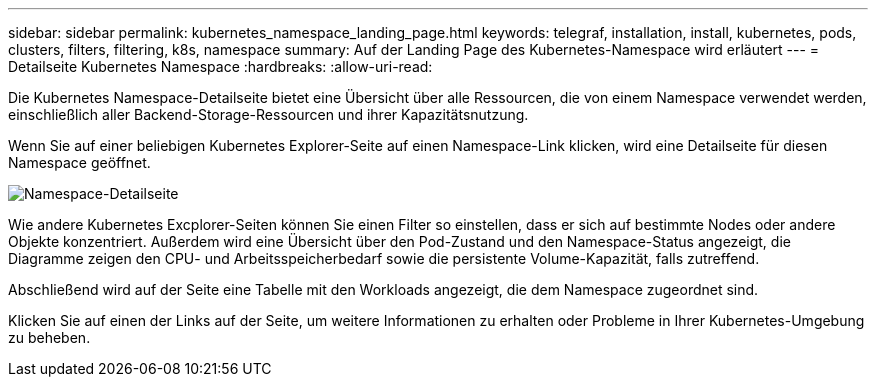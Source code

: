 ---
sidebar: sidebar 
permalink: kubernetes_namespace_landing_page.html 
keywords: telegraf, installation, install, kubernetes, pods, clusters, filters, filtering, k8s, namespace 
summary: Auf der Landing Page des Kubernetes-Namespace wird erläutert 
---
= Detailseite Kubernetes Namespace
:hardbreaks:
:allow-uri-read: 


[role="lead"]
Die Kubernetes Namespace-Detailseite bietet eine Übersicht über alle Ressourcen, die von einem Namespace verwendet werden, einschließlich aller Backend-Storage-Ressourcen und ihrer Kapazitätsnutzung.

Wenn Sie auf einer beliebigen Kubernetes Explorer-Seite auf einen Namespace-Link klicken, wird eine Detailseite für diesen Namespace geöffnet.

image:Kubernetes_Namespace_Detail_Example_2.png["Namespace-Detailseite"]

Wie andere Kubernetes Excplorer-Seiten können Sie einen Filter so einstellen, dass er sich auf bestimmte Nodes oder andere Objekte konzentriert. Außerdem wird eine Übersicht über den Pod-Zustand und den Namespace-Status angezeigt, die Diagramme zeigen den CPU- und Arbeitsspeicherbedarf sowie die persistente Volume-Kapazität, falls zutreffend.

Abschließend wird auf der Seite eine Tabelle mit den Workloads angezeigt, die dem Namespace zugeordnet sind.

Klicken Sie auf einen der Links auf der Seite, um weitere Informationen zu erhalten oder Probleme in Ihrer Kubernetes-Umgebung zu beheben.
